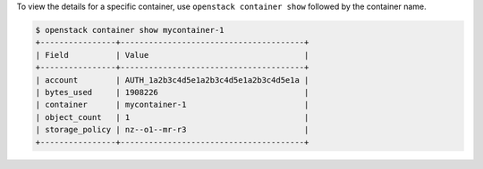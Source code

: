 To view the details for a specific container,
use ``openstack container show`` followed by the container name.

.. code-block:: console

  $ openstack container show mycontainer-1
  +----------------+---------------------------------------+
  | Field          | Value                                 |
  +----------------+---------------------------------------+
  | account        | AUTH_1a2b3c4d5e1a2b3c4d5e1a2b3c4d5e1a |
  | bytes_used     | 1908226                               |
  | container      | mycontainer-1                         |
  | object_count   | 1                                     |
  | storage_policy | nz--o1--mr-r3                         |
  +----------------+---------------------------------------+
